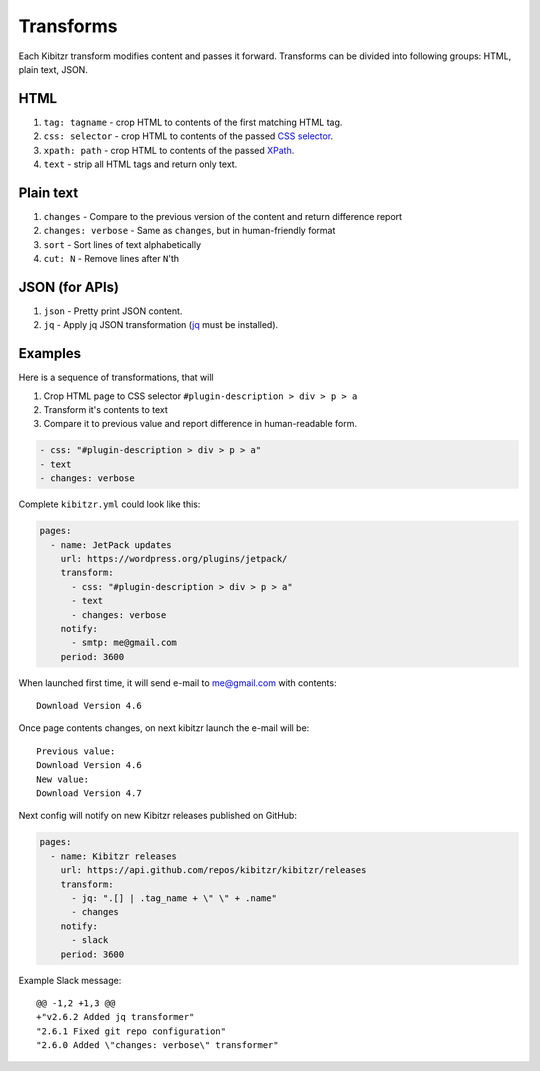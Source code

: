 .. _transforms:

Transforms
==========

Each Kibitzr transform modifies content and passes it forward.
Transforms can be divided into following groups: HTML, plain text, JSON.

HTML
----

1. ``tag: tagname`` - crop HTML to contents of the first matching HTML tag.
2. ``css: selector`` - crop HTML to contents of the passed `CSS selector`_.
3. ``xpath: path`` - crop HTML to contents of the passed `XPath`_.
4. ``text`` - strip all HTML tags and return only text.

Plain text
----------

1. ``changes`` - Compare to the previous version of the content and return difference report
2. ``changes: verbose`` - Same as ``changes``, but in human-friendly format
3. ``sort`` - Sort lines of text alphabetically
4. ``cut: N`` - Remove lines after ``N``'th

JSON (for APIs)
---------------

1. ``json`` - Pretty print JSON content.
2. ``jq`` - Apply jq JSON transformation (`jq`_ must be installed).

Examples
--------

Here is a sequence of transformations, that will

1. Crop HTML page to CSS selector ``#plugin-description > div > p > a``
2. Transform it's contents to text
3. Compare it to previous value and report difference in human-readable form.

.. code-block:: yaml

    - css: "#plugin-description > div > p > a"
    - text
    - changes: verbose

Complete ``kibitzr.yml`` could look like this:

.. code-block:: yaml

    pages:
      - name: JetPack updates
        url: https://wordpress.org/plugins/jetpack/
        transform:
          - css: "#plugin-description > div > p > a"
          - text
          - changes: verbose
        notify:
          - smtp: me@gmail.com
        period: 3600

When launched first time, it will send e-mail to me@gmail.com with contents::

    Download Version 4.6

Once page contents changes, on next kibitzr launch the e-mail will be::

    Previous value:
    Download Version 4.6
    New value:
    Download Version 4.7

Next config will notify on new Kibitzr releases published on GitHub:

.. code-block:: yaml

    pages:
      - name: Kibitzr releases
        url: https://api.github.com/repos/kibitzr/kibitzr/releases
        transform:
          - jq: ".[] | .tag_name + \" \" + .name"
          - changes
        notify:
          - slack
        period: 3600

Example Slack message::

    @@ -1,2 +1,3 @@
    +"v2.6.2 Added jq transformer"
    "2.6.1 Fixed git repo configuration"
    "2.6.0 Added \"changes: verbose\" transformer"


.. _`CSS selector`: http://www.w3schools.com/cssref/css_selectors.asp
.. _`XPath`: http://www.w3schools.com/xsl/xpath_syntax.asp
.. _`jq`: https://stedolan.github.io/jq/
